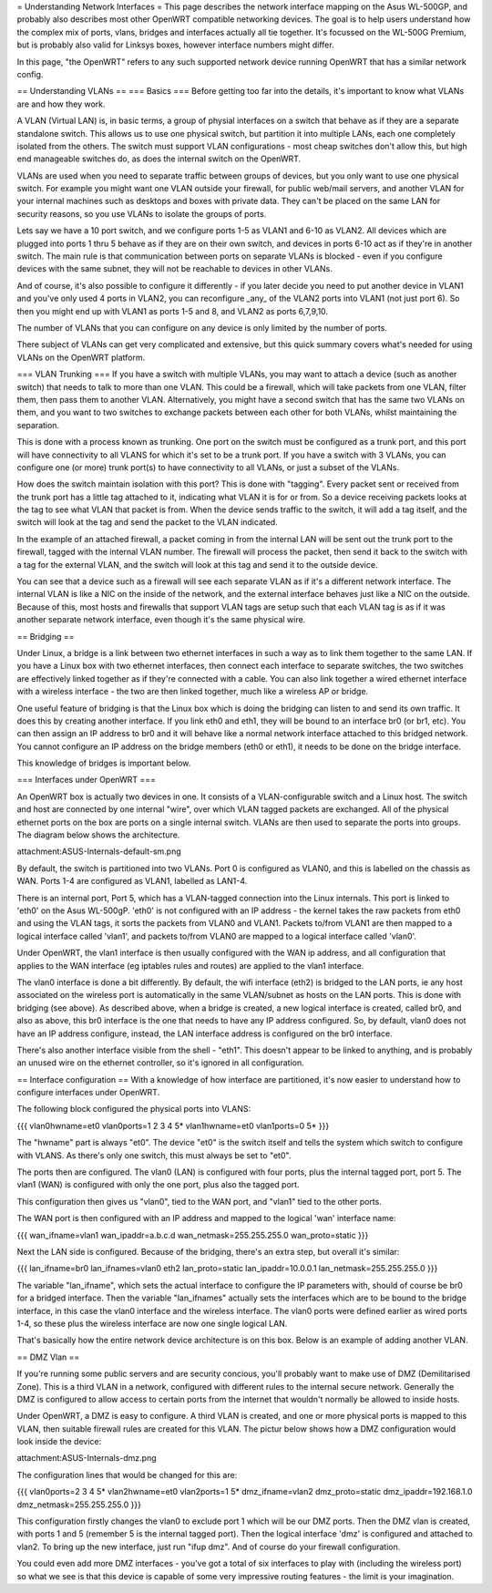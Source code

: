 = Understanding Network Interfaces =
This page describes the network interface mapping on the Asus WL-500GP, and probably also describes most other OpenWRT compatible networking devices. The goal is to help users understand how the complex mix of ports, vlans, bridges and interfaces actually all tie together. It's focussed on the WL-500G Premium, but is probably also valid for Linksys boxes, however interface numbers might differ.

In this page, "the OpenWRT" refers to any such supported network device running OpenWRT that has a similar network config.

== Understanding VLANs ==
=== Basics ===
Before getting too far into the details, it's important to know what VLANs are and how they work.

A VLAN (Virtual LAN) is, in basic terms, a group of physial interfaces on a switch that behave as if they are a separate standalone switch. This allows us to use one physical switch, but partition it into multiple LANs, each one completely isolated from the others. The switch must support VLAN configurations - most cheap switches don't allow this, but high end manageable switches do, as does the internal switch on the OpenWRT.

VLANs are used when you need to separate traffic between groups of devices, but you only want to use one physical switch. For example you might want one VLAN outside your firewall, for public web/mail servers, and another VLAN for your internal machines such as desktops and boxes with private data. They can't be placed on the same LAN for security reasons, so you use VLANs to isolate the groups of ports.

Lets say we have a 10 port switch, and we configure ports 1-5 as VLAN1 and 6-10 as VLAN2. All devices which are plugged into ports 1 thru 5 behave as if they are on their own switch, and devices in ports 6-10 act as if they're in another switch. The main rule is that communication between ports on separate VLANs is blocked - even if you configure devices with the same subnet, they will not be reachable to devices in other VLANs.

And of course, it's also possible to configure it differently - if you later decide you need to put another device in VLAN1 and you've only used 4 ports in VLAN2, you can reconfigure _any_ of the VLAN2 ports into VLAN1 (not just port 6). So then you might end up with VLAN1 as ports 1-5 and 8, and VLAN2 as ports 6,7,9,10.

The number of VLANs that you can configure on any device is only limited by the number of ports.

There subject of VLANs can get very complicated and extensive, but this quick summary covers what's needed for using VLANs on the OpenWRT platform.

=== VLAN Trunking ===
If you have a switch with multiple VLANs, you may want to attach a device (such as another switch) that needs to talk to more than one VLAN. This could be a firewall, which will take packets from one VLAN, filter them, then pass them to another VLAN. Alternatively, you might have a second switch that has the same two VLANs on them, and you want to two switches to exchange packets between each other for both VLANs, whilst maintaining the separation.

This is done with a process known as trunking. One port on the switch must be configured as a trunk port, and this port will have connectivity to all VLANS for which it's set to be a trunk port. If you have a switch with 3 VLANs, you can configure one (or more) trunk port(s) to have connectivity to all VLANs, or just a subset of the VLANs.

How does the switch maintain isolation with this port? This is done with "tagging". Every packet sent or received from the trunk port has a little tag attached to it, indicating what VLAN it is for or from. So a device receiving packets looks at the tag to see what VLAN that packet is from. When the device sends traffic to the switch, it will add a tag itself, and the switch will look at the tag and send the packet to the VLAN indicated.

In the example of an attached firewall, a packet coming in from the internal LAN will be sent out the trunk port to the firewall, tagged with the internal VLAN number. The firewall will process the packet, then send it back to the switch with a tag for the external VLAN, and the switch will look at this tag and send it to the outside device.

You can see that a device such as a firewall will see each separate VLAN as if it's a different network interface. The internal VLAN is like a NIC on the inside of the network, and the external interface behaves just like a NIC on the outside. Because of this, most hosts and firewalls that support VLAN tags are setup such that each VLAN tag is as if it was another separate network interface, even though it's the same physical wire.

== Bridging ==

Under Linux, a bridge is a link between two ethernet interfaces in such a way as to link them together to the same LAN. If you have a Linux box with two ethernet interfaces, then connect each interface to separate switches, the two switches are effectively linked together as if they're connected with a cable. You can also link together a wired ethernet interface with a wireless interface - the two are then linked together, much like a wireless AP or bridge.

One useful feature of bridging is that the Linux box which is doing the bridging can listen to and send its own traffic. It does this by creating another interface. If you link eth0 and eth1, they will be bound to an interface br0 (or br1, etc). You can then assign an IP address to br0 and it will behave like a normal network interface attached to this bridged network. You cannot configure an IP address on the bridge members (eth0 or eth1), it needs to be done on the bridge interface.

This knowledge of bridges is important below.

=== Interfaces under OpenWRT ===

An OpenWRT box is actually two devices in one. It consists of a VLAN-configurable switch and a Linux host. The switch and host are connected by one internal "wire", over which VLAN tagged packets are exchanged. All of the physical ethernet ports on the box are ports on a single internal switch. VLANs are then used to separate the ports into groups. The diagram below shows the architecture.

attachment:ASUS-Internals-default-sm.png

By default, the switch is partitioned into two VLANs. Port 0 is configured as VLAN0, and this is labelled on the chassis as WAN. Ports 1-4 are configured as VLAN1, labelled as LAN1-4.

There is an internal port, Port 5, which has a VLAN-tagged connection into the Linux internals. This port is linked to 'eth0' on the Asus WL-500gP. 'eth0' is not configured with an IP address - the kernel takes the raw packets from eth0 and using the VLAN tags, it sorts the packets from VLAN0 and VLAN1. Packets to/from VLAN1 are then mapped to a logical interface called 'vlan1', and packets to/from VLAN0 are mapped to a logical interface called 'vlan0'.

Under OpenWRT, the vlan1 interface is then usually configured with the WAN ip address, and all configuration that applies to the WAN interface (eg iptables rules and routes) are applied to the vlan1 interface.

The vlan0 interface is done a bit differently. By default, the wifi interface (eth2) is bridged to the LAN ports, ie any host associated on the wireless port is automatically in the same VLAN/subnet as hosts on the LAN ports. This is done with bridging (see above). As described above, when a bridge is created, a new logical interface is created, called br0, and also as above, this br0 interface is the one that needs to have any IP address configured. So, by default, vlan0 does not have an IP address configure, instead, the LAN interface address is configured on the br0 interface.

There's also another interface visible from the shell - "eth1". This doesn't appear to be linked to anything, and is probably an unused wire on the ethernet controller, so it's ignored in all configuration.

== Interface configuration ==
With a knowledge of how interface are partitioned, it's now easier to understand how to configure interfaces under OpenWRT.

The following block configured the physical ports into VLANS:

{{{
vlan0hwname=et0
vlan0ports=1 2 3 4 5*
vlan1hwname=et0
vlan1ports=0 5*
}}}

The "hwname" part is always "et0". The device "et0" is the switch itself and tells the system which switch to configure with VLANS. As there's only one switch, this must always be set to "et0".

The ports then are configured. The vlan0 (LAN) is configured with four ports, plus the internal tagged port, port 5. The vlan1 (WAN) is configured with only the one port, plus also the tagged port.

This configuration then gives us "vlan0", tied to the WAN port, and "vlan1" tied to the other ports.

The WAN port is then configured with an IP address and mapped to the logical 'wan' interface name:

{{{
wan_ifname=vlan1
wan_ipaddr=a.b.c.d
wan_netmask=255.255.255.0
wan_proto=static
}}}

Next the LAN side is configured. Because of the bridging, there's an extra step, but overall it's similar:

{{{
lan_ifname=br0
lan_ifnames=vlan0 eth2
lan_proto=static
lan_ipaddr=10.0.0.1
lan_netmask=255.255.255.0
}}}

The variable "lan_ifname", which sets the actual interface to configure the IP parameters with, should of course be br0 for a bridged interface. Then the variable "lan_ifnames" actually sets the interfaces which are to be bound to the bridge interface, in this case the vlan0 interface and the wireless interface. The vlan0 ports were defined earlier as wired ports 1-4, so these plus the wireless interface are now one single logical LAN.

That's basically how the entire network device architecture is on this box. Below is an example of adding another VLAN.

== DMZ Vlan ==

If you're running some public servers and are security concious, you'll probably want to make use of DMZ (Demilitarised Zone). This is a third VLAN in a network, configured with different rules to the internal secure network. Generally the DMZ is configured to allow access to certain ports from the internet that wouldn't normally be allowed to inside hosts.

Under OpenWRT, a DMZ is easy to configure. A third VLAN is created, and one or more physical ports is mapped to this VLAN, then suitable firewall rules are created for this VLAN. The pictur below shows how a DMZ configuration would look inside the device:

attachment:ASUS-Internals-dmz.png

The configuration lines that would be changed for this are:

{{{
vlan0ports=2 3 4 5*
vlan2hwname=et0
vlan2ports=1 5*
dmz_ifname=vlan2
dmz_proto=static
dmz_ipaddr=192.168.1.0
dmz_netmask=255.255.255.0
}}}

This configuration firstly changes the vlan0 to exclude port 1 which will be our DMZ ports. Then the DMZ vlan is created, with ports 1 and 5 (remember 5 is the internal tagged port). Then the logical interface 'dmz' is configured and attached to vlan2. To bring up the new interface, just run "ifup dmz". And of course do your firewall configuration.

You could even add more DMZ interfaces - you've got a total of six interfaces to play with (including the wireless port) so what we see is that this device is capable of some very impressive routing features - the limit is your imagination.
